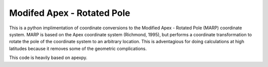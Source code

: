 Modifed Apex - Rotated Pole
===========================

This is a python implimentation of coordinate conversions to the Modified Apex - Rotated Pole (MARP) coordinate system.  MARP is based on the Apex coordinate system (Richmond, 1995), but performs a coordinate transformation to rotate the pole of the coordinate system to an arbitrary location.  This is adventagious for doing calculations at high latitudes because it removes some of the geometric complications.

This code is heavily based on apexpy.
